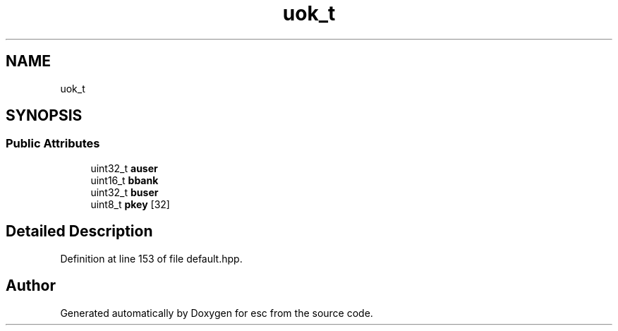 .TH "uok_t" 3 "Mon May 28 2018" "esc" \" -*- nroff -*-
.ad l
.nh
.SH NAME
uok_t
.SH SYNOPSIS
.br
.PP
.SS "Public Attributes"

.in +1c
.ti -1c
.RI "uint32_t \fBauser\fP"
.br
.ti -1c
.RI "uint16_t \fBbbank\fP"
.br
.ti -1c
.RI "uint32_t \fBbuser\fP"
.br
.ti -1c
.RI "uint8_t \fBpkey\fP [32]"
.br
.in -1c
.SH "Detailed Description"
.PP 
Definition at line 153 of file default\&.hpp\&.

.SH "Author"
.PP 
Generated automatically by Doxygen for esc from the source code\&.
